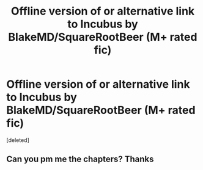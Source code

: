 #+TITLE: Offline version of or alternative link to Incubus by BlakeMD/SquareRootBeer (M+ rated fic)

* Offline version of or alternative link to Incubus by BlakeMD/SquareRootBeer (M+ rated fic)
:PROPERTIES:
:Score: 4
:DateUnix: 1578793486.0
:DateShort: 2020-Jan-12
:FlairText: Misc
:END:
[deleted]


** Can you pm me the chapters? Thanks
:PROPERTIES:
:Author: Interestingandunique
:Score: 1
:DateUnix: 1583040759.0
:DateShort: 2020-Mar-01
:END:
